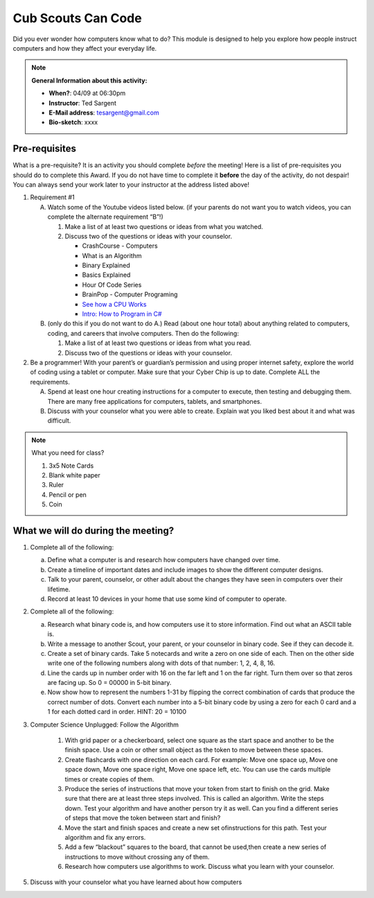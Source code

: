 .. _cscc:
     
Cub Scouts Can Code
+++++++++++++++++++

Did you ever wonder how computers know what to do? This module is designed to help you explore how people instruct computers and how they affect your everyday life.


.. note::
   **General Information about this activity:**

   * **When?**: 04/09 at 06:30pm
   * **Instructor**: Ted Sargent
   * **E-Mail address**: tesargent@gmail.com
   * **Bio-sketch**: xxxx


Pre-requisites
--------------

What is a pre-requisite? It is an activity you should complete *before* the meeting! Here is a list of pre-requisites you should do to complete this Award. If you do not have time to complete it **before** the day of the activity, do not despair! You can always send your work later to your instructor at the address listed above!

1. Requirement #1

   A. Watch some of the Youtube videos listed below. (if your parents do         not want you to watch videos, you can complete the alternate         requirement “B”!)

      1. Make a list of at least two questions or ideas from what you  watched.

      2. Discuss two of the questions or ideas with your counselor.

         -  CrashCourse - Computers
         -  What is an Algorithm
         -  Binary Explained
         -  Basics Explained
         -  Hour Of Code Series
         -  BrainPop - Computer Programing
         -  `See how a CPU Works <about:blank>`__
         -  `Intro: How to Program in C# <about:blank>`__

   B. (only do this if you do not want to do A.) Read (about one hour         total) about anything related to computers, coding, and careers         that involve computers. Then do the following:

      1. Make a list of at least two questions or ideas from what you            read.

      2. Discuss two of the questions or ideas with your counselor.

2. Be a programmer! With your parent’s or guardian’s permission and using proper internet safety, explore the world of coding using a tablet or computer. Make sure that your Cyber Chip is up to date. Complete ALL the requirements.

   A. Spend at least one hour creating instructions for a computer to execute, then testing and debugging them. There are many free applications for computers, tablets, and smartphones.

   B. Discuss with your counselor what you were able to create. Explain wat you liked best about it and what was difficult.

.. note:: What you need for class?

   1) 3x5 Note Cards
   2) Blank white paper
   3) Ruler
   4) Pencil or pen
   5) Coin


What we will do during the meeting?
-----------------------------------

1. Complete all of the following:

   (a) Define what a computer is and research how computers have changed   over time.

   (b) Create a timeline of important dates and include images to show   the different computer designs.

   (c) Talk to your parent, counselor, or other adult about the changes   they have seen in computers over their lifetime.

   (d) Record at least 10 devices in your home that use some kind of   computer to operate.

2. Complete all of the following:

   (a) Research what binary code is, and how computers use it to store   information. Find out what an ASCII table is.

   (b) Write a message to another Scout, your parent, or your counselor   in binary code. See if they can decode it.

   (c) Create a set of binary cards. Take 5 notecards and write a zero   on one side of each. Then on the other side write one of the   following numbers along with dots of that number: 1, 2, 4, 8, 16.

   (d) Line the cards up in number order with 16 on the far left and 1   on the far right. Turn them over so that zeros are facing up. So 0 =   00000 in 5-bit binary.

   (e) Now show how to represent the numbers 1-31 by flipping the   correct combination of cards that produce the correct number of dots.   Convert each number into a 5-bit binary code by using a zero for each   0 card and a 1 for each dotted card in order. HINT: 20 = 10100

3. Computer Science Unplugged: Follow the Algorithm

      1. With grid paper or a checkerboard, select one square as the start   space and another to be the finish space. Use a coin or other small   object as the token to move between these spaces.

      2. Create flashcards with one direction on each card. For example:   Move one space up, Move one space down, Move one space right, Move   one space left, etc. You can use the cards multiple times or create   copies of them.

      3. Produce the series of instructions that move your token from start   to finish on the grid. Make sure that there are at least three steps   involved. This is called an algorithm. Write the steps down. Test   your algorithm and have another person try it as well. Can you find a   different series of steps that move the token between start and   finish?

      4. Move the start and finish spaces and create a new set ofinstructions for this path. Test your algorithm and fix any errors.

      5. Add a few “blackout” squares to the board, that cannot be used,then create a new series of instructions to move without crossing any   of them.

      6. Research how computers use algorithms to work. Discuss what you learn with your counselor.

5. Discuss with your counselor what you have learned about how computers
